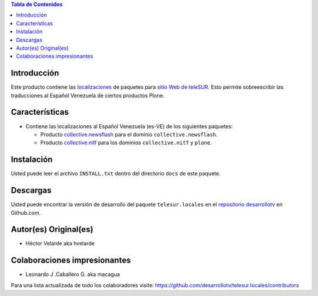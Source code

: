 .. -*- coding: utf-8 -*-

.. contents:: Tabla de Contenidos

Introducción
============

Este producto contiene las `localizaciones`_ de paquetes para `sitio Web de teleSUR`_. Esto permite sobreescribir las traducciones al Español Venezuela de ciertos productos Plone.

Características
===============

- Contiene las localizaciones al Español Venezuela (es-VE) de los siguientes paquetes:

  - Producto `collective.newsflash`_ para el dominio ``collective.newsflash``.
  - Producto `collective.nitf`_ para los dominios ``collective.nitf`` y ``plone``.

Instalación
===========
Usted puede leer el archivo ``INSTALL.txt`` dentro del directorio ``docs`` de este paquete.


Descargas
=========

Usted puede encontrar la versión de desarrollo del paquete ``telesur.locales`` en el `repositorio desarrollotv`_ en Github.com.


Autor(es) Original(es)
======================

* Héctor Velarde aka hvelarde

Colaboraciones impresionantes
=============================

* Leonardo J .Caballero G. aka macagua

Para una lista actualizada de todo los colaboradores visite: https://github.com/desarrollotv/telesur.locales/contributors

.. _sitio Web de teleSUR: http://telesurtv.net/
.. _localizaciones: http://es.wikipedia.org/wiki/Internacionalización_y_localización
.. _collective.newsflash: https://github.com/desarrollotv/collective.newsflash
.. _collective.nitf: https://github.com/collective/collective.nitf
.. _repositorio desarrollotv: https://github.com/desarrollotv/telesur.locales

